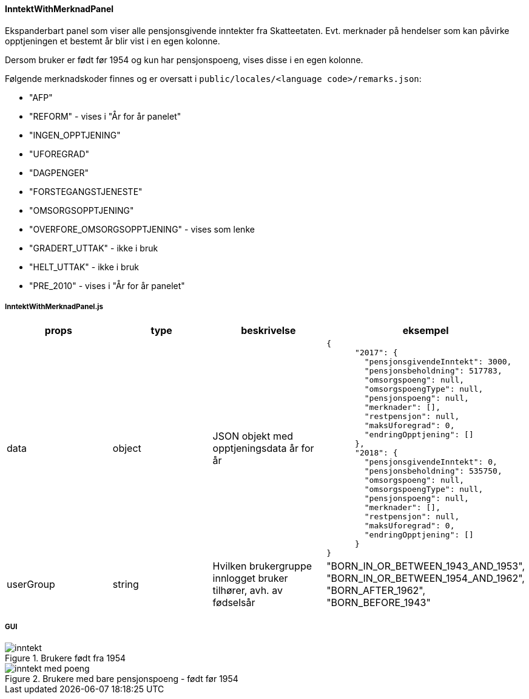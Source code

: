 ==== InntektWithMerknadPanel
Ekspanderbart panel som viser alle pensjonsgivende inntekter fra Skatteetaten.  Evt. merknader på hendelser som kan
påvirke opptjeningen et bestemt år blir vist i en egen kolonne.

Dersom bruker er født før 1954 og kun har pensjonspoeng, vises disse i en egen kolonne.

Følgende merknadskoder finnes og er oversatt i `public/locales/<language code>/remarks.json`:

[square]
 - "AFP"
 - "REFORM" - vises i "År for år panelet"
 - "INGEN_OPPTJENING"
 - "UFOREGRAD"
 - "DAGPENGER"
 - "FORSTEGANGSTJENESTE"
 - "OMSORGSOPPTJENING"
 - "OVERFORE_OMSORGSOPPTJENING" - vises som lenke
 - "GRADERT_UTTAK" - ikke i bruk
 - "HELT_UTTAK" - ikke i bruk
 - "PRE_2010" - vises i "År for år panelet"

===== InntektWithMerknadPanel.js
|===
| props | type | beskrivelse | eksempel

| data
| object
| JSON objekt med opptjeningsdata år for år
a|
[source, json]
----
{
      "2017": {
        "pensjonsgivendeInntekt": 3000,
        "pensjonsbeholdning": 517783,
        "omsorgspoeng": null,
        "omsorgspoengType": null,
        "pensjonspoeng": null,
        "merknader": [],
        "restpensjon": null,
        "maksUforegrad": 0,
        "endringOpptjening": []
      },
      "2018": {
        "pensjonsgivendeInntekt": 0,
        "pensjonsbeholdning": 535750,
        "omsorgspoeng": null,
        "omsorgspoengType": null,
        "pensjonspoeng": null,
        "merknader": [],
        "restpensjon": null,
        "maksUforegrad": 0,
        "endringOpptjening": []
      }
}
----

| userGroup
| string
| Hvilken brukergruppe innlogget bruker tilhører, avh. av fødselsår
|   "BORN_IN_OR_BETWEEN_1943_AND_1953",
    "BORN_IN_OR_BETWEEN_1954_AND_1962",
    "BORN_AFTER_1962",
    "BORN_BEFORE_1943"
|===

===== GUI
.Brukere født fra 1954
image::inntekt.png[]

.Brukere med bare pensjonspoeng - født før 1954
image::inntekt_med_poeng.png[]


